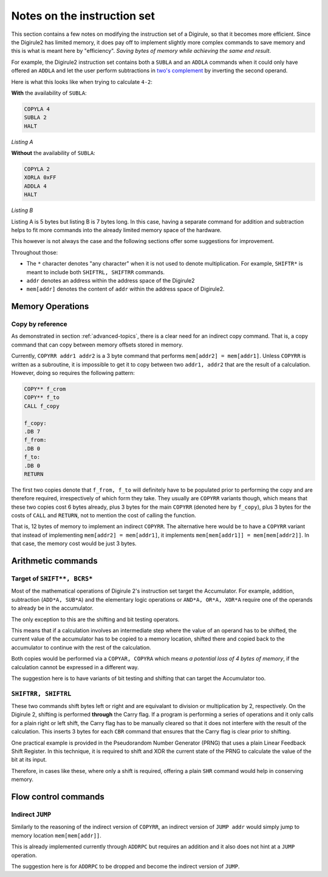 Notes on the instruction set
============================

This section contains a few notes on modifying the instruction set of a Digirule, so that it becomes more efficient.
Since the Digirule2 has limited memory, it does pay off to implement slightly more complex commands to save memory and 
this is what is meant here by "efficiency". *Saving bytes of memory while achieving the same end result*.

For example, the Digirule2 instruction set contains both a ``SUBLA`` and an ``ADDLA`` commands when it could only have
offered an ``ADDLA`` and let the user perform subtractions in `two's complement <https://en.wikipedia.org/wiki/Two%27s_complement>`_
by inverting the second operand.

Here is what this looks like when trying to calculate ``4-2``:

**With** the availability of ``SUBLA``: 

.. code::

    COPYLA 4
    SUBLA 2
    HALT

*Listing A*

**Without** the availability of ``SUBLA``:

.. code::

    COPYLA 2
    XORLA 0xFF
    ADDLA 4
    HALT

*Listing B*

Listing A is 5 bytes but listing B is 7 bytes long. In this case, having a separate command for addition and subtraction 
helps to fit more commands into the already limited memory space of the hardware.

This however is not always the case and the following sections offer some suggestions for improvement.

Throughout those: 

* The ``*`` character denotes "any character" when it is not used to denote multiplication. For example, 
  ``SHIFTR*`` is meant to include both ``SHIFTRL, SHIFTRR`` commands.
  
* ``addr`` denotes an address within the address space of the Digirule2

* ``mem[addr]`` denotes the content of ``addr`` within the address space of Digirule2.


Memory Operations
-----------------

Copy by reference
^^^^^^^^^^^^^^^^^

As demonstrated in section :ref:`advanced-topics`, there is a clear need for an indirect copy command. That is, a copy
command that can copy between memory offsets stored in memory.

Currently, ``COPYRR addr1 addr2`` is a 3 byte command that performs ``mem[addr2] = mem[addr1]``. Unless ``COPYRR`` 
is written as a subroutine, it is impossible to get it to copy between two ``addr1, addr2`` that are the result of 
a calculation. However, doing so requires the following pattern:

.. code::

    COPY** f_crom
    COPY** f_to
    CALL f_copy

    f_copy:
    .DB 7
    f_from:
    .DB 0
    f_to:
    .DB 0
    RETURN

The first two copies denote that ``f_from, f_to`` will definitely have to be populated prior to performing the copy 
and are therefore required, irrespectively of which form they take. They usually are ``COPYRR`` variants though, 
which means that these two copies cost 6 bytes already, plus 3 bytes for the main ``COPYRR`` (denoted here by ``f_copy``),
plus 3 bytes for the costs of ``CALL`` and ``RETURN``, not to mention the cost of calling the function.

That is, 12 bytes of memory to implement an indirect ``COPYRR``. The alternative here would be to have a ``COPYRR`` 
variant that instead of implementing ``mem[addr2] = mem[addr1]``, it implements ``mem[mem[addr1]] = mem[mem[addr2]]``.
In that case, the memory cost would be just 3 bytes.


Arithmetic commands
-------------------

Target of ``SHIFT**, BCRS*``
^^^^^^^^^^^^^^^^^^^^^^^^^^^^

Most of the mathematical operations of Digirule 2's instruction set target the Accumulator. For example, addition, 
subtraction (``ADD*A, SUB*A``) and the elementary logic operations or ``AND*A, OR*A, XOR*A`` require one of the 
operands to already be in the accumulator.

The only exception to this are the shifting and bit testing operators.

This means that if a calculation involves an intermediate step where the value of an operand has to be shifted, the 
current value of the accumulator has to be copied to a memory location, shifted there and copied back to the accumulator
to continue with the rest of the calculation.

Both copies would be performed via a ``COPYAR, COPYRA`` which means *a potential loss of 4 bytes of memory*, if the 
calculation cannot be expressed in a different way.

The suggestion here is to have variants of bit testing and shifting that can target the Accumulator too.

``SHIFTRR, SHIFTRL``
^^^^^^^^^^^^^^^^^^^^

These two commands shift bytes left or right and are equivalant to division or multiplication by 2, respectively.
On the Digirule 2, shifting is performed **through** the Carry flag. If a program is performing
a series of operations and it only calls for a plain right or left shift, the Carry flag has to be manually 
cleared so that it does not interfere with the result of the calculation. This inserts 3 bytes for each ``CBR`` command
that ensures that the Carry flag is clear prior to shifting.

One practical example is provided in the Pseudorandom Number Generator (PRNG) that uses a plain Linear Feedback Shift 
Register. In this technique, it is required to shift and XOR the current state of the PRNG to calculate the value of the
bit at its input. 

Therefore, in cases like these, where only a shift is required, offering a plain ``SHR`` command would help in
conserving memory.


Flow control commands
---------------------

Indirect ``JUMP``
^^^^^^^^^^^^^^^^^

Similarly to the reasoning of the indirect version of ``COPYRR``, an indirect version of ``JUMP addr`` would simply 
jump to memory location ``mem[mem[addr]]``.

This is already implemented currently through ``ADDRPC`` but requires an addition and it also does not hint at a 
``JUMP`` operation.

The suggestion here is for ``ADDRPC`` to be dropped and become the indirect version of ``JUMP``.



